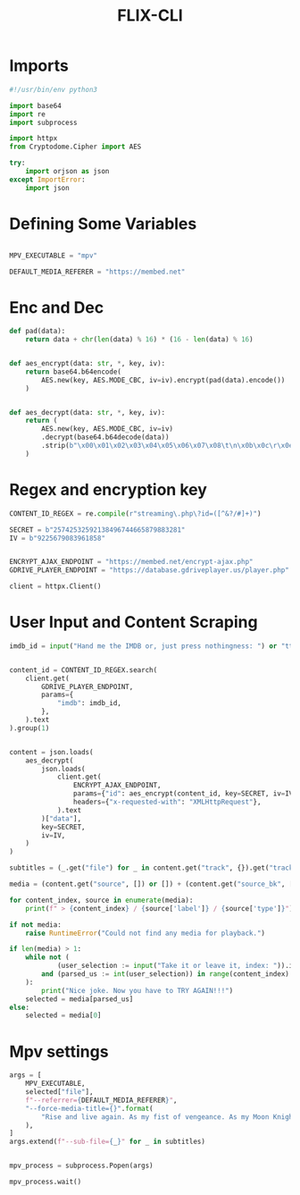 #+TITLE: FLIX-CLI


* Imports
#+begin_src python
#!/usr/bin/env python3

import base64
import re
import subprocess

import httpx
from Cryptodome.Cipher import AES

try:
    import orjson as json
except ImportError:
    import json
#+end_src

* Defining Some Variables
#+begin_src python

MPV_EXECUTABLE = "mpv"

DEFAULT_MEDIA_REFERER = "https://membed.net"
#+end_src

* Enc and Dec
#+begin_src python
def pad(data):
    return data + chr(len(data) % 16) * (16 - len(data) % 16)


def aes_encrypt(data: str, *, key, iv):
    return base64.b64encode(
        AES.new(key, AES.MODE_CBC, iv=iv).encrypt(pad(data).encode())
    )


def aes_decrypt(data: str, *, key, iv):
    return (
        AES.new(key, AES.MODE_CBC, iv=iv)
        .decrypt(base64.b64decode(data))
        .strip(b"\x00\x01\x02\x03\x04\x05\x06\x07\x08\t\n\x0b\x0c\r\x0e\x0f\x10")
    )
#+end_src

* Regex and encryption key
#+begin_src python
CONTENT_ID_REGEX = re.compile(r"streaming\.php\?id=([^&?/#]+)")

SECRET = b"25742532592138496744665879883281"
IV = b"9225679083961858"


ENCRYPT_AJAX_ENDPOINT = "https://membed.net/encrypt-ajax.php"
GDRIVE_PLAYER_ENDPOINT = "https://database.gdriveplayer.us/player.php"

client = httpx.Client()
#+end_src

* User Input and Content Scraping
#+begin_src python
imdb_id = input("Hand me the IMDB or, just press nothingness: ") or "tt1877830"


content_id = CONTENT_ID_REGEX.search(
    client.get(
        GDRIVE_PLAYER_ENDPOINT,
        params={
            "imdb": imdb_id,
        },
    ).text
).group(1)


content = json.loads(
    aes_decrypt(
        json.loads(
            client.get(
                ENCRYPT_AJAX_ENDPOINT,
                params={"id": aes_encrypt(content_id, key=SECRET, iv=IV).decode()},
                headers={"x-requested-with": "XMLHttpRequest"},
            ).text
        )["data"],
        key=SECRET,
        iv=IV,
    )
)

subtitles = (_.get("file") for _ in content.get("track", {}).get("tracks", []))

media = (content.get("source", []) or []) + (content.get("source_bk", []) or [])

for content_index, source in enumerate(media):
    print(f" > {content_index} / {source['label']} / {source['type']}")

if not media:
    raise RuntimeError("Could not find any media for playback.")

if len(media) > 1:
    while not (
            (user_selection := input("Take it or leave it, index: ")).isdigit()
        and (parsed_us := int(user_selection)) in range(content_index)
    ):
        print("Nice joke. Now you have to TRY AGAIN!!!")
    selected = media[parsed_us]
else:
    selected = media[0]
#+end_src

* Mpv settings
#+begin_src python
args = [
    MPV_EXECUTABLE,
    selected["file"],
    f"--referrer={DEFAULT_MEDIA_REFERER}",
    "--force-media-title={}".format(
        "Rise and live again. As my fist of vengeance. As my Moon Knight."
    ),
]
args.extend(f"--sub-file={_}" for _ in subtitles)


mpv_process = subprocess.Popen(args)

mpv_process.wait()
#+end_src
